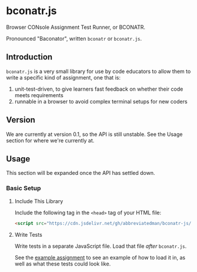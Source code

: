 * bconatr.js

Browser CONsole Assignment Test Runner, or BCONATR.

Pronounced "Baconator", written ~bconatr~ or ~bconatr.js~.

** Introduction

~bconatr.js~ is a very small library for use by code educators to allow them to write a specific kind of assignment, one that is:

1. unit-test-driven, to give learners fast feedback on whether their code meets requirements
2. runnable in a browser to avoid complex terminal setups for new coders

** Version

We are currently at version 0.1, so the API is still unstable. See the Usage section for where we're currently at.

** Usage

This section will be expanded once the API has settled down.

*** Basic Setup

**** Include This Library

Include the following tag in the ~<head>~ tag of your HTML file:

#+begin_src html
  <script src="https://cdn.jsdelivr.net/gh/abbreviatedman/bconatr-js/index.js"></script>
#+end_src

**** Write Tests

Write tests in a separate JavaScript file. Load that file /after/ ~bconatr.js~.

See the [[https://github.com/abbreviatedman/example-bconatr-js-assignment][example assignment]] to see an example of how to load it in, as well as what these tests could look like.
